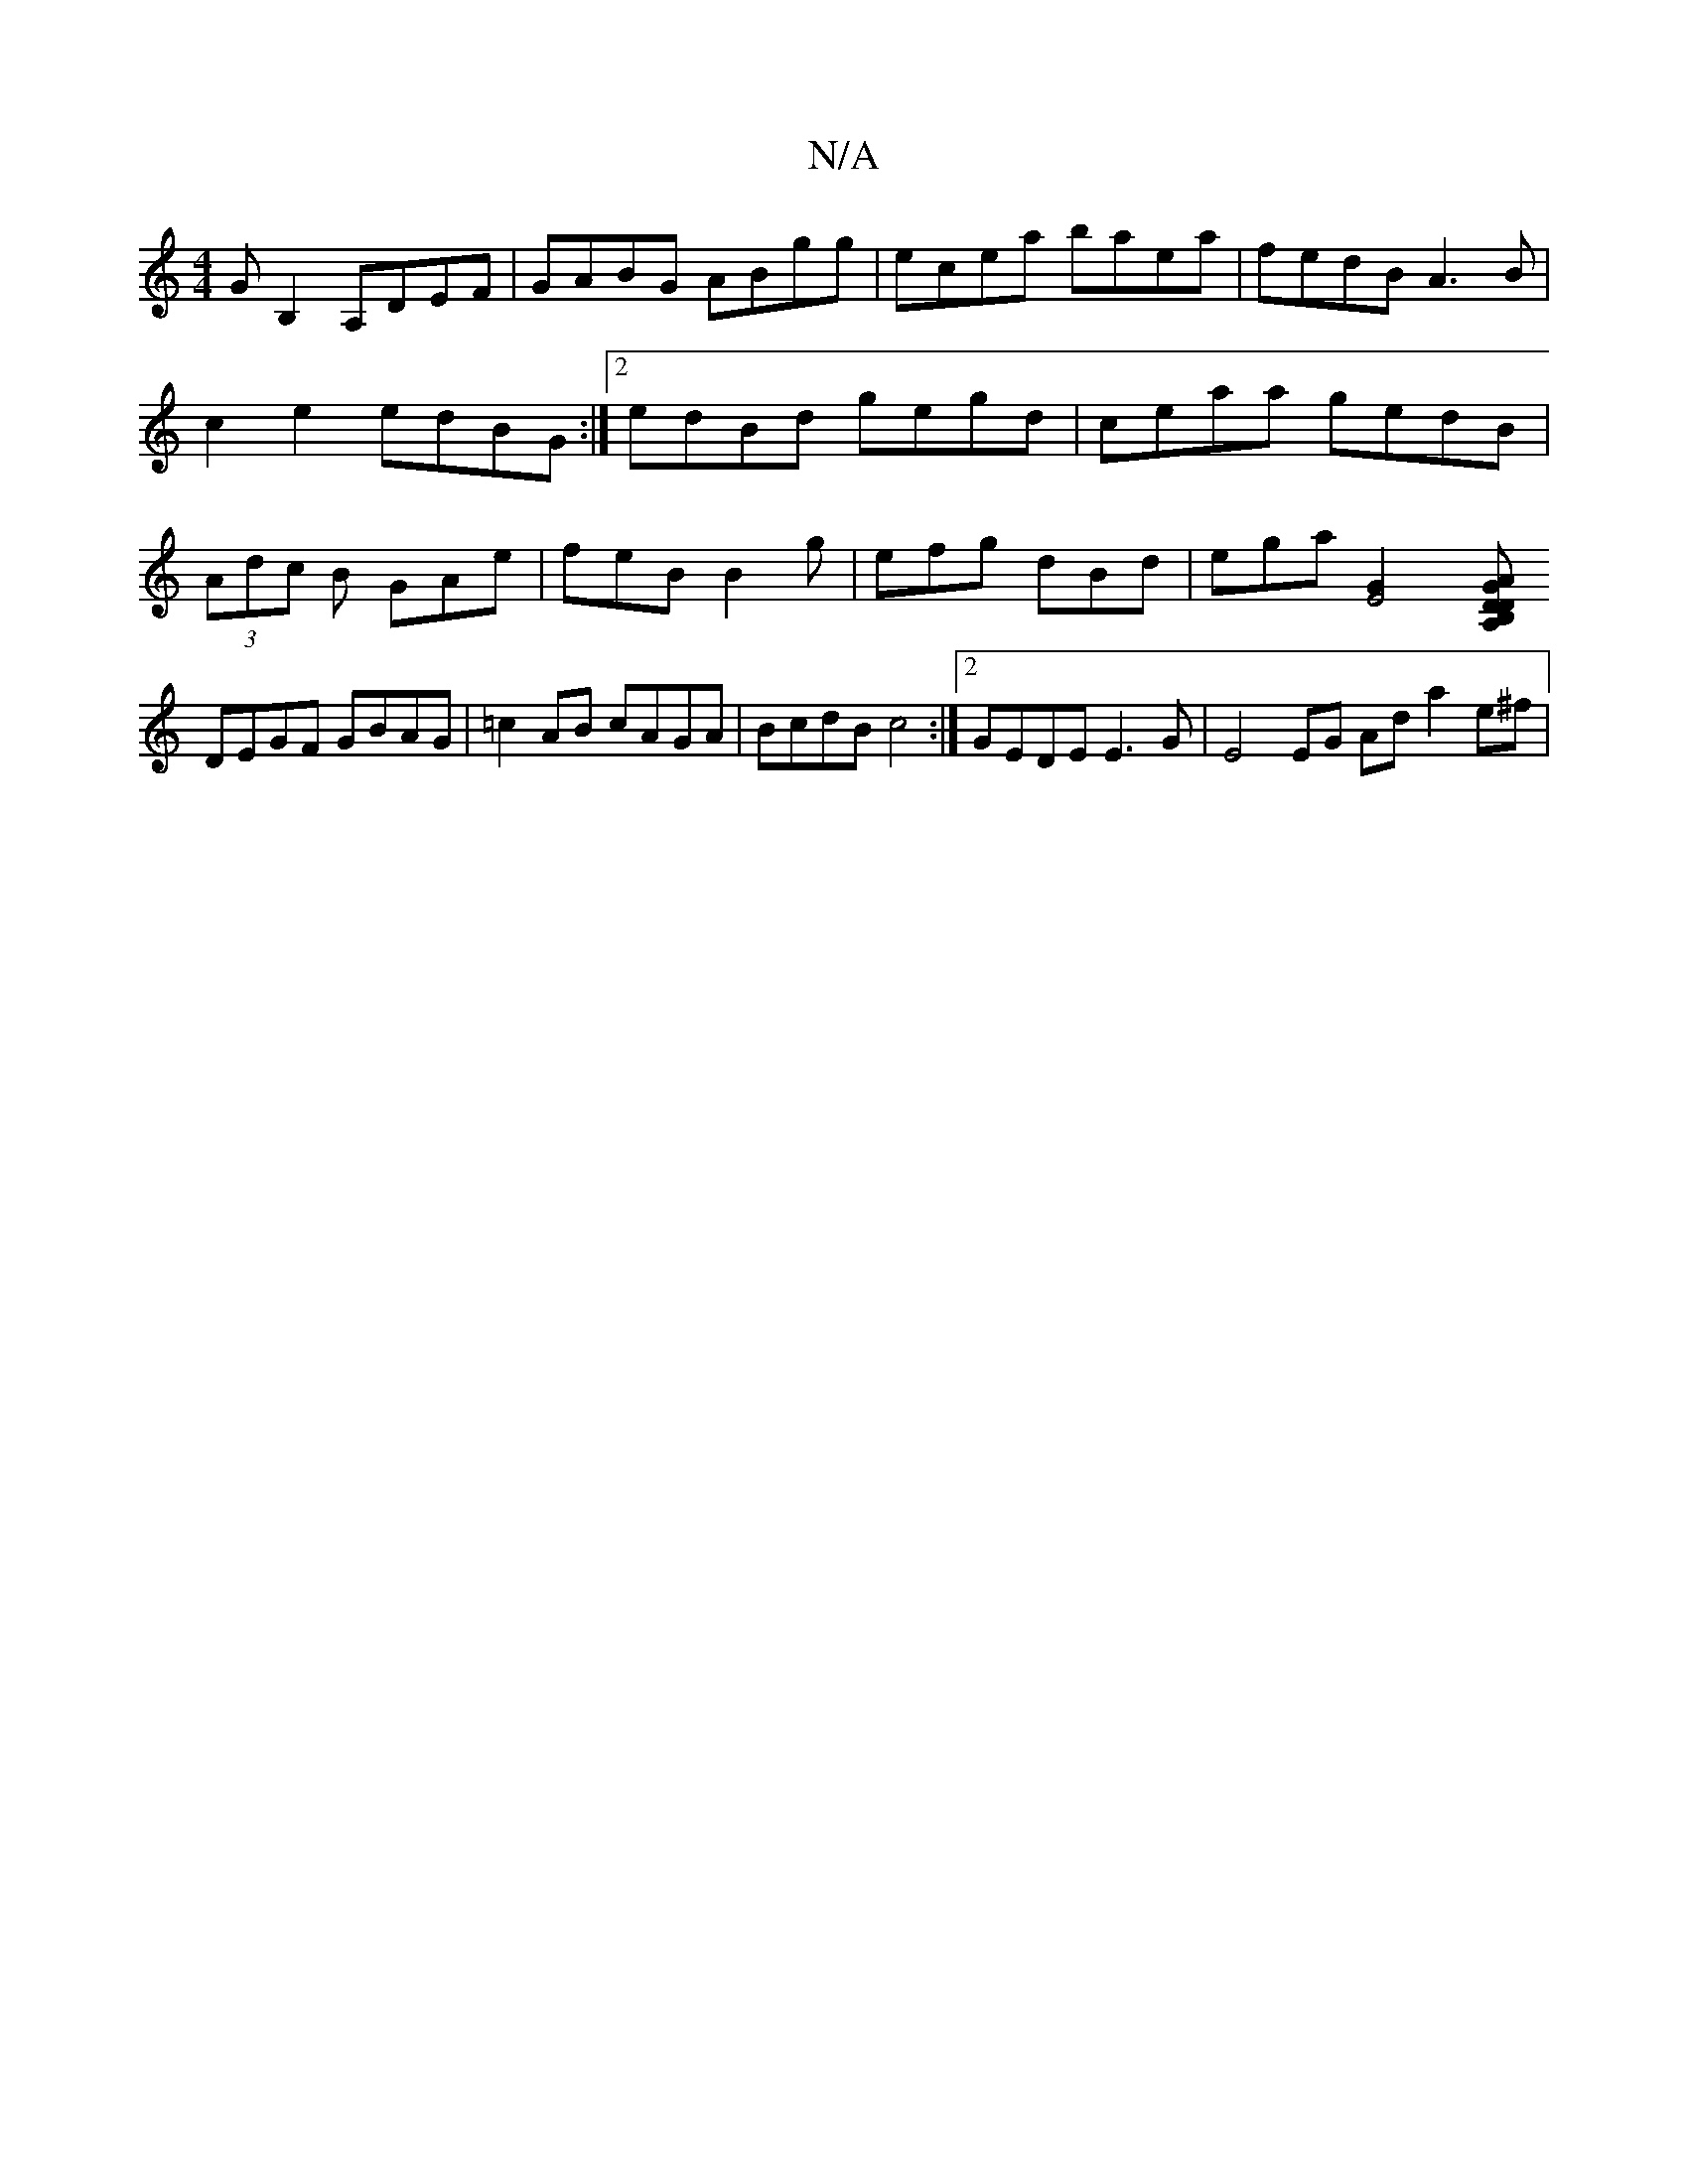 X:1
T:N/A
M:4/4
R:N/A
K:Cmajor
,>GB,2 A,DEF|GABG ABgg| ecea baea|fedB A3B|c2e2 edBG:|2edBd gegd |ceaa gedB | (3Adc B GAe | feB B2g | efg dBd | ega [E4G2] [DA, AGDB, |
DEGF GBAG | =c2AB cAGA| BcdB c4 :|2 GEDE E3G | E4 EG Ad a2 e^f|
